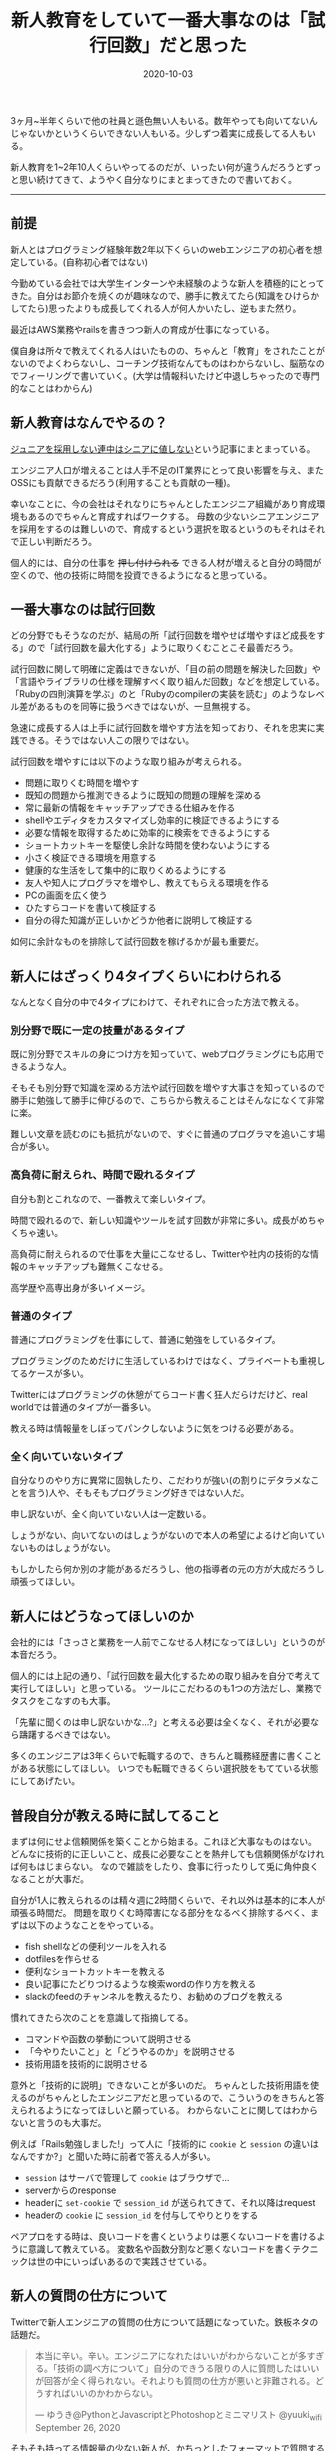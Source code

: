 :PROPERTIES:
:ID:       55489B5F-50EE-4187-A6BA-FE4DA9E8C3A7
:mtime:    20221216000501 20221215024928
:ctime:    20221215024843
:END:

#+TITLE: 新人教育をしていて一番大事なのは「試行回数」だと思った
#+DESCRIPTION: 新人教育をしていて一番大事なのは「試行回数」だと思った
#+DATE: 2020-10-03
#+HUGO_BASE_DIR: ../../
#+HUGO_SECTION: posts/permanent
#+HUGO_TAGS: permanent education
#+STARTUP: content
#+STARTUP: nohideblocks

3ヶ月~半年くらいで他の社員と遜色無い人もいる。数年やっても向いてないんじゃないかというくらいできない人もいる。少しずつ着実に成長してる人もいる。

新人教育を1~2年10人くらいやってるのだが、いったい何が違うんだろうとずっと思い続けてきて、ようやく自分なりにまとまってきたので書いておく。

--------------

** 前提

新人とはプログラミング経験年数2年以下くらいのwebエンジニアの初心者を想定している。(自称初心者ではない)

今勤めている会社では大学生インターンや未経験のような新人を積極的にとってきた。自分はお節介を焼くのが趣味なので、勝手に教えてたら(知識をひけらかしてたら)思ったよりも成長してくれる人が何人かいたし、逆もまた然り。

最近はAWS業務やrailsを書きつつ新人の育成が仕事になっている。

僕自身は所々で教えてくれる人はいたものの、ちゃんと「教育」をされたことがないのでよくわらないし、コーチング技術なんてものはわからないし、脳筋なのでフィーリングで書いていく。(大学は情報科いたけど中退しちゃったので専門的なことはわからん)

** 新人教育はなんでやるの？

[[https://portalshit.net/2018/10/02/we-should-hire-junior-engineers][ジュニアを採用しない連中はシニアに値しない]]という記事にまとまっている。

エンジニア人口が増えることは人手不足のIT業界にとって良い影響を与え、またOSSにも貢献できるだろう(利用することも貢献の一種)。

幸いなことに、今の会社はそれなりにちゃんとしたエンジニア組織があり育成環境もあるのでちゃんと育成すればワークする。
母数の少ないシニアエンジニアを採用をするのは難しいので、育成するという選択を取るというのもそれはそれで正しい判断だろう。

個人的には、自分の仕事を +押し付けられる+ できる人材が増えると自分の時間が空くので、他の技術に時間を投資できるようになると思っている。

** 一番大事なのは試行回数

どの分野でもそうなのだが、結局の所「試行回数を増やせば増やすほど成長をする」ので「試行回数を最大化する」ように取りくむことこそ最善だろう。

試行回数に関して明確に定義はできないが、「目の前の問題を解決した回数」や「言語やライブラリの仕様を理解すべく取り組んだ回数」などを想定している。
「Rubyの四則演算を学ぶ」のと「Rubyのcompilerの実装を読む」のようなレベル差があるものを同等に扱うべきではないが、一旦無視する。

急速に成長する人は上手に試行回数を増やす方法を知っており、それを忠実に実践できる。そうではない人この限りではない。

試行回数を増やすには以下のような取り組みが考えられる。

- 問題に取りくむ時間を増やす
- 既知の問題から推測できるように既知の問題の理解を深める
- 常に最新の情報をキャッチアップできる仕組みを作る
- shellやエディタをカスタマイズし効率的に検証できるようにする
- 必要な情報を取得するために効率的に検索をできるようにする
- ショートカットキーを駆使し余計な時間を使わないようにする
- 小さく検証できる環境を用意する
- 健康的な生活をして集中的に取りくめるようにする
- 友人や知人にプログラマを増やし、教えてもらえる環境を作る
- PCの画面を広く使う
- ひたすらコードを書いて検証する
- 自分の得た知識が正しいかどうか他者に説明して検証する

如何に余計なものを排除して試行回数を稼げるかが最も重要だ。

** 新人にはざっくり4タイプくらいにわけられる

なんとなく自分の中で4タイプにわけて、それぞれに合った方法で教える。

*** 別分野で既に一定の技量があるタイプ

既に別分野でスキルの身につけ方を知っていて、webプログラミングにも応用できるような人。

そもそも別分野で知識を深める方法や試行回数を増やす大事さを知っているので勝手に勉強して勝手に伸びるので、こちらから教えることはそんなになくて非常に楽。

難しい文章を読むのにも抵抗がないので、すぐに普通のプログラマを追いこす場合が多い。

*** 高負荷に耐えられ、時間で殴れるタイプ

自分も割とこれなので、一番教えて楽しいタイプ。

時間で殴れるので、新しい知識やツールを試す回数が非常に多い。成長がめちゃくちゃ速い。

高負荷に耐えられるので仕事を大量にこなせるし、Twitterや社内の技術的な情報のキャッチアップも難無くこなせる。

高学歴や高専出身が多いイメージ。

*** 普通のタイプ

普通にプログラミングを仕事にして、普通に勉強をしているタイプ。

プログラミングのためだけに生活しているわけではなく、プライベートも重視してるケースが多い。

Twitterにはプログラミングの休憩がてらコード書く狂人だらけだけど、real worldでは普通のタイプが一番多い。

教える時は情報量をしぼってパンクしないように気をつける必要がある。

*** 全く向いていないタイプ

自分なりのやり方に異常に固執したり、こだわりが強い(の割りにデタラメなことを言う)人や、そもそもプログラミング好きではない人だ。

申し訳ないが、全く向いていない人は一定数いる。

しょうがない、向いてないのはしょうがないので本人の希望によるけど向いていないものはしょうがない。

もしかしたら何か別の才能があるだろうし、他の指導者の元の方が大成だろうし頑張ってほしい。

** 新人にはどうなってほしいのか

会社的には「さっさと業務を一人前でこなせる人材になってほしい」というのが本音だろう。

個人的には上記の通り、「試行回数を最大化するための取り組みを自分で考えて実行してほしい」と思っている。
ツールにこだわるのも1つの方法だし、業務でタスクをこなすのも大事。

「先輩に聞くのは申し訳ないかな...?」と考える必要は全くなく、それが必要なら躊躇するべきではない。

多くのエンジニアは3年くらいで転職するので、きちんと職務経歴書に書くことがある状態にしてほしい。
いつでも転職できるくらい選択肢をもてている状態にしてあげたい。

** 普段自分が教える時に試してること

まずは何にせよ信頼関係を築くことから始まる。これほど大事なものはない。
どんなに技術的に正しいこと、成長に必要なことを熱弁しても信頼関係がなければ何もはじまらない。
なので雑談をしたり、食事に行ったりして兎に角仲良くなることが大事だ。

自分が1人に教えられるのは精々週に2時間くらいで、それ以外は基本的に本人が頑張る時間だ。
問題を取りくむ時障害になる部分をなるべく排除するべく、まずは以下のようなことをやっている。

- fish shellなどの便利ツールを入れる
- dotfilesを作らせる
- 便利なショートカットキーを教える
- 良い記事にたどりつけるような検索wordの作り方を教える
- slackのfeedのチャンネルを教えるたり、お勧めのブログを教える

慣れてきたら次のことを意識して指摘してる。

- コマンドや函数の挙動について説明させる
- 「今やりたいこと」と「どうやるのか」を説明させる
- 技術用語を技術的に説明させる

意外と「技術的に説明」できないことが多いのだ。
ちゃんとした技術用語を使えるのがちゃんとしたエンジニアだと思っているので、こういうのをきちんと答えられるようになってほしいと願っている。
わからないことに関してはわからないと言うのも大事だ。

例えば「Rails勉強しました!」って人に「技術的に ~cookie~ と ~session~ の違いはなんですか?」と聞いた時に前者で答える人が多い。

- ~session~ はサーバで管理して ~cookie~ はブラウザで...
- serverからのresponse
- headerに ~set-cookie~ で ~session_id~ が送られてきて、それ以降はrequest
- headerの ~cookie~ に ~session_id~ を付与してやりとりをする

ペアプロをする時は、良いコードを書くというよりは悪くないコードを書けるように意識して教えている。
変数名や函数分割など悪くないコードを書くテクニックは世の中にいっぱいあるので実践させている。

** 新人の質問の仕方について

Twitterで新人エンジニアの質問の仕方について話題になっていた。鉄板ネタの話題だ。

#+begin_quote
本当に辛い。辛い。エンジニアになれたはいいがわからないことが多すぎる。「技術の調べ方について」自分のできうる限りの人に質問したはいいが回答が全く得られない。それよりも質問の仕方が悪いと非難される。どうすればいいのかわからない。

--- ゆうき@PythonとJavascriptとPhotoshopとミニマリスト @yuuki_wifi September 26, 2020
#+end_quote

そもそも持ってる情報量の少ない新人が、かちっとしたフォーマットで質問するのはそもそも無理だと思っている。

経験上大体は情報不足だし、そもそもそのアプローチちがくね? と感じることが多い。

新人から見ても「適当なこといってるとか思われないかな」とか「自分の調査不足を指摘されないかな」とか不安になるだろう。

「timesのような個人チャンネルを作ってやったことをlog感覚でながしてもらう」というのが一番良いと思っている。
後で自分でも振りかえることも出来るし、logが既にあるので説明も省けるし、質問へのハードルが低くてすむ。

できない自分を見られるのが恥ずかしいと思っている人もいるが、「試行回数を最大化する」ことが大事なので気にする必要はないと思っている。
実際、ひたすらtimesに自分の作業を書きまくってものすごく成長した人もいる。

** おすすめの勉強法や考え方や記事など
*** 書籍/記事

ぱっと思いつくのはこのへん。モチベーションが上がる。

- [[https://www.amazon.co.jp/%E6%83%85%E7%86%B1%E3%83%97%E3%83%AD%E3%82%B0%E3%83%A9%E3%83%9E%E3%83%BC-%E3%82%BD%E3%83%95%E3%83%88%E3%82%A6%E3%82%A7%E3%82%A2%E9%96%8B%E7%99%BA%E8%80%85%E3%81%AE%E5%B9%B8%E3%81%9B%E3%81%AA%E7%94%9F%E3%81%8D%E6%96%B9-Chad-Fowler/dp/4274067939][情熱プログラマー]]
- [[https://cruel.org/freeware/hacker.html][ハッカーになろう (How To Become A Hacker）]]
- [[http://norvig.com/21-days.html][十年がかりでプログラムを学ぼう]]
- [[https://gist.github.com/sifue/b6506ea6b3f3d3a46a0c3bb885cd5ddf][ハッカーと画家]]
- [[https://www.amazon.co.jp/Clean-Coder-%E3%83%97%E3%83%AD%E3%83%95%E3%82%A7%E3%83%83%E3%82%B7%E3%83%A7%E3%83%8A%E3%83%AB%E3%83%97%E3%83%AD%E3%82%B0%E3%83%A9%E3%83%9E%E3%81%B8%E3%81%AE%E9%81%93-Robert-C-Martin/dp/4048930648][Clean Coder]]

*** YouTube

ベテランちというYouTuberの勉強のコツについてすごく面白かった。超おすすめ。

#+begin_export html
<iframe width="100%" height="400" src="https://www.youtube.com/embed/n9xm0LdduA4" frameborder="0" allow="accelerometer; autoplay; clipboard-write; encrypted-media; gyroscope; picture-in-picture" allowfullscreen></iframe>
#+end_export

--------------

人のこと偉そうに書いて自分はどうなんだって気持ちになるけど、こういうのは思考を整理するという意味でも大事だよね。

こういうポエムは自分のブログだからこそ書けるのがやっぱ良いね。
